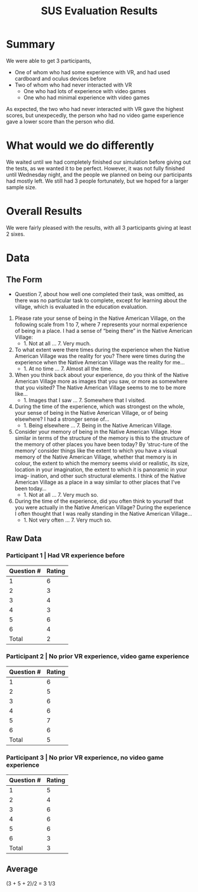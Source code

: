 #+TITLE: SUS Evaluation Results
#+Author: 

* Summary 
We were able to get 3 participants, 
- One of whom who had some experience with VR, and had used cardboard and oculus devices before
- Two of whom who had never interacted with VR
  - One who had lots of experience with video games
  - One who had minimal experience with video games

As expected, the two who had never interacted with VR gave the highest scores, but unexpecedly, the person who had no 
video game experience gave a lower score than the person who did.

* What would we do differently
We waited until we had completely finished our simulation before giving out the tests, as we wanted it to be perfect.
However, it was not fully finished until Wednesday night, and the people we planned on being our participants had 
mostly left. We still had 3 people fortunately, but we hoped for a larger sample size. 

* Overall Results
We were fairly pleased with the results, with all 3 participants giving at least 2 sixes. 

* Data
** The Form
+ Question 7, about how well one completed their task, was omitted, as there was no particular task to complete, 
  except for learning about the village, which is evaluated in the education evaluation.

  



1) Please rate  your sense of being in the Native American Village, on the following scale from 1 to 7, where 7  represents your normal experience of being in a place.
   I had a sense of “being there” in the Native American Village:
   - 1. Not at all ... 7. Very much.
2) To what extent were there times during the experience when the Native American Village was the reality for you?
    There were times during the experience when the Native American Village was the reality for me...
   - 1. At no time ... 7. Almost all the time.
3) When you think back about your experience, do you think of the Native American Village more as  images that you saw, or more as somewhere that you visited?
   The Native American Village seems to me to be more like...
   - 1. Images  that I saw ... 7. Somewhere that I visited.
4) During the time of the experience, which was strongest on the whole, your sense of being in the Native American Village, or of being elsewhere?
   I had a stronger sense of...
   - 1. Being elsewhere ... 7. Being in the Native American Village.
5) Consider your memory of being in the Native American Village. How similar in terms of the structure of the memory is this to the structure of the memory of other places
   you have been today? By ‘struc-ture of the memory’ 
   consider things like the extent to which you have a visual memory of the 
   Native American Village, whether that memory is in colour, the extent to which the memory seems vivid or 
   realistic, its size, location in your imagination, the extent to which it is panoramic in your imag-
   ination, and other such structural elements.
   I think of the Native American Village as a place in a way similar to other places that I've been today...
   - 1. Not at all ... 7. Very much so.

6) During the time of the experience, did you often think to yourself that you were actually in the Native American Village?
   During the experience I often thought that I was really standing in the Native American Village...
   - 1. Not very often ... 7. Very much so.

** Raw Data
*** Participant 1 | Had VR experience before
| Question # | Rating |
|------------+--------|
|          1 |      6 |
|          2 |      3 |
|          3 |      4 |
|          4 |      3 |
|          5 |      6 |
|          6 |      4 |
|------------+--------|
|      Total | 2      |

*** Participant 2 | No prior VR experience, video game experience

| Question # | Rating |
|------------+--------|
|          1 |      6 |
|          2 |      5 |
|          3 |      6 |
|          4 |      6 |
|          5 |      7 |
|          6 | 6      |
|------------+--------|
|      Total |      5 |
*** Participant 3 | No prior VR experience, no video game experience
| Question # | Rating |
|------------+--------|
|          1 |      5 |
|          2 |      4 |
|          3 |      6 |
|          4 |      6 |
|          5 |      6 |
|          6 |      3 |
|------------+--------|
|      Total |      3 |

** Average 
(3 + 5 + 2)/2 = 3 1/3
